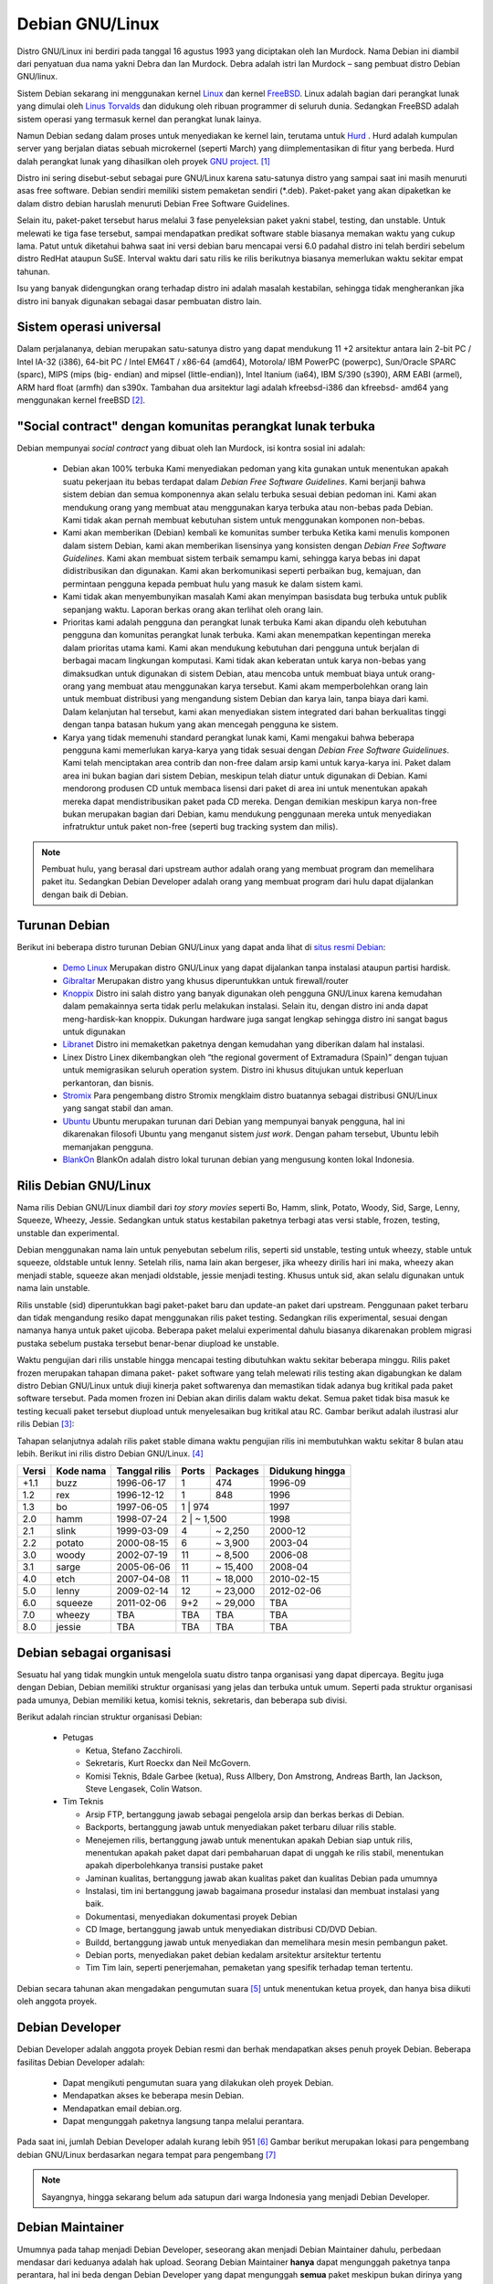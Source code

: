 Debian GNU/Linux
================

Distro GNU/Linux ini berdiri pada tanggal 16 agustus 1993 yang diciptakan
oleh Ian Murdock. Nama Debian ini diambil dari penyatuan dua nama yakni
Debra dan Ian Murdock. Debra adalah istri Ian Murdock – sang pembuat distro
Debian GNU/linux.

Sistem Debian sekarang ini menggunakan kernel `Linux <http://www.kernel.org/>`_
dan kernel `FreeBSD <http://www.freebsd.org/>`_. Linux adalah bagian dari 
perangkat lunak yang dimulai oleh `Linus Torvalds <http://www.cs.helsinki.fi/u/torvalds/>`_
dan didukung oleh ribuan programmer di seluruh dunia. Sedangkan FreeBSD 
adalah sistem operasi yang termasuk kernel dan perangkat lunak lainya.

Namun Debian sedang dalam proses untuk menyediakan ke kernel lain, terutama 
untuk `Hurd <http://www.gnu.org/software/hurd/hurd.html>`_ . Hurd adalah kumpulan
server yang berjalan diatas sebuah microkernel (seperti March) yang diimplementasikan
di fitur yang berbeda. Hurd dalah perangkat lunak yang dihasilkan oleh proyek 
`GNU project`_. [#]_

Distro ini sering disebut-sebut sebagai pure GNU/Linux karena satu-satunya
distro yang sampai saat ini masih menuruti asas free software. Debian sendiri
memiliki sistem pemaketan sendiri (\*.deb). Paket-paket yang akan dipaketkan
ke dalam distro debian haruslah menuruti Debian Free Software Guidelines.

Selain itu, paket-paket tersebut harus melalui 3 fase penyeleksian paket yakni
stabel, testing, dan unstable. Untuk melewati ke tiga fase tersebut, sampai
mendapatkan predikat software stable biasanya memakan waktu yang cukup
lama. Patut untuk diketahui bahwa saat ini versi debian baru mencapai versi 6.0
padahal distro ini telah berdiri sebelum distro RedHat ataupun SuSE. Interval
waktu dari satu rilis ke rilis berikutnya biasanya memerlukan waktu sekitar
empat tahunan.

Isu yang banyak didengungkan orang terhadap distro ini adalah masalah
kestabilan, sehingga tidak mengherankan jika distro ini banyak digunakan
sebagai dasar pembuatan distro lain.

Sistem operasi universal
------------------------

Dalam perjalananya, debian merupakan satu-satunya distro yang
dapat mendukung 11 +2 arsitektur antara lain 2-bit PC / Intel 
IA-32 (i386), 64-bit PC / Intel EM64T / x86-64 (amd64), Motorola/
IBM PowerPC (powerpc), Sun/Oracle SPARC (sparc), MIPS (mips (big-
endian) and mipsel (little-endian)), Intel Itanium (ia64), IBM 
S/390 (s390), ARM EABI (armel), ARM hard float (armfh) dan s390x. 
Tambahan dua arsitektur lagi adalah kfreebsd-i386 dan kfreebsd-
amd64 yang menggunakan kernel freeBSD [#]_.

"Social contract" dengan komunitas perangkat lunak terbuka
----------------------------------------------------------

Debian mempunyai *social contract* yang dibuat oleh Ian Murdock, isi kontra sosial ini adalah:

 - Debian akan 100% terbuka
   Kami menyediakan pedoman yang kita gunakan untuk menentukan apakah suatu
   pekerjaan itu bebas terdapat dalam *Debian Free Software Guidelines*. Kami
   berjanji bahwa sistem debian dan semua komponennya akan selalu terbuka sesuai
   debian pedoman ini. Kami akan mendukung orang yang membuat atau menggunakan 
   karya terbuka atau non-bebas pada Debian. Kami tidak akan pernah membuat
   kebutuhan sistem untuk menggunakan komponen non-bebas.
 - Kami akan memberikan (Debian) kembali ke komunitas sumber terbuka
   Ketika kami menulis komponen dalam sistem Debian, kami akan memberikan
   lisensinya yang konsisten dengan *Debian Free Software Guidelines*. Kami akan
   membuat sistem terbaik semampu kami, sehingga karya bebas ini dapat
   didistribusikan dan digunakan. Kami akan berkomunikasi seperti perbaikan bug,
   kemajuan, dan permintaan pengguna kepada pembuat hulu yang masuk ke dalam
   sistem kami.  
 - Kami tidak akan menyembunyikan masalah
   Kami akan menyimpan basisdata bug terbuka untuk publik sepanjang waktu. Laporan
   berkas orang akan terlihat oleh orang lain.
 - Prioritas kami adalah pengguna dan perangkat lunak terbuka
   Kami akan dipandu oleh kebutuhan pengguna dan komunitas perangkat lunak
   terbuka. Kami akan menempatkan kepentingan mereka dalam prioritas utama kami.
   Kami akan mendukung kebutuhan dari pengguna untuk berjalan di berbagai macam
   lingkungan komputasi. Kami tidak akan keberatan untuk karya non-bebas yang
   dimaksudkan untuk digunakan di sistem Debian, atau mencoba untuk membuat
   biaya untuk orang-orang yang membuat atau menggunakan karya tersebut. Kami
   akam memperbolehkan orang lain untuk membuat distribusi yang mengandung sistem
   Debian dan karya lain, tanpa biaya dari kami. Dalam kelanjutan hal tersebut,
   kami akan menyediakan sistem integrated dari bahan berkualitas tinggi dengan
   tanpa batasan hukum yang akan mencegah pengguna ke sistem.
 - Karya yang tidak memenuhi standard perangkat lunak kami,
   Kami mengakui bahwa beberapa pengguna kami memerlukan karya-karya yang tidak
   sesuai dengan *Debian Free Software Guidelinues*. Kami telah menciptakan
   area contrib dan non-free dalam arsip kami untuk karya-karya ini. Paket dalam
   area ini bukan bagian dari sistem Debian, meskipun telah diatur untuk digunakan
   di Debian. Kami mendorong produsen CD untuk membaca lisensi dari paket di
   area ini untuk menentukan apakah mereka dapat mendistribusikan paket pada
   CD mereka. Dengan demikian meskipun karya non-free bukan merupakan bagian dari
   Debian, kamu mendukung penggunaan mereka untuk menyediakan infratruktur untuk
   paket non-free (seperti bug tracking system dan milis).
   
.. Note::
   	Pembuat hulu, yang berasal dari upstream author adalah orang yang 
    	membuat program
   	dan memelihara paket itu. Sedangkan Debian Developer adalah orang yang 
    	membuat program dari hulu dapat dijalankan dengan baik di Debian.
   	

Turunan Debian
--------------

Berikut ini beberapa distro turunan Debian GNU/Linux yang dapat anda lihat di
`situs resmi Debian <http://www.debian.org/misc/children-distros>`_:

 - `Demo Linux <http://www.demolinux.org)>`_
   Merupakan distro GNU/Linux yang dapat dijalankan tanpa instalasi ataupun
   partisi hardisk.
 - `Gibraltar <http://www.gibraltar.vianova.at>`_
   Merupakan distro yang khusus diperuntukkan untuk firewall/router
 - `Knoppix <http://www.knopper.net/knoppix/index-en.html>`_
   Distro ini salah distro yang banyak digunakan oleh pengguna GNU/Linux
   karena kemudahan dalam pemakainnya serta tidak perlu melakukan instalasi.
   Selain itu, dengan distro ini anda dapat meng-hardisk-kan knoppix. Dukungan
   hardware juga sangat lengkap sehingga distro ini sangat bagus untuk digunakan
 - `Libranet <http://www.libranet.com>`_
   Distro ini memaketkan paketnya dengan kemudahan yang diberikan dalam hal
   instalasi.
 - Linex
   Distro Linex dikembangkan oleh “the regional goverment of Extramadura
   (Spain)” dengan tujuan untuk memigrasikan seluruh operation system. Distro ini
   khusus ditujukan untuk keperluan perkantoran, dan bisnis.
 - `Stromix <http://www.stromix>`_
   Para pengembang distro Stromix mengklaim distro buatannya sebagai distribusi
   GNU/Linux yang sangat stabil dan aman.
 - `Ubuntu <http://www.ubuntu.com>`_
   Ubuntu merupakan turunan dari Debian yang mempunyai banyak pengguna, hal ini dikarenakan
   filosofi Ubuntu yang menganut sistem *just work*. Dengan paham tersebut, Ubuntu lebih
   memanjakan pengguna.
 - `BlankOn <http://www.blankonlinux.or.id>`_
   BlankOn adalah distro lokal turunan debian yang mengusung konten lokal Indonesia.

Rilis Debian GNU/Linux
----------------------

Nama rilis Debian GNU/Linux diambil dari *toy story movies* seperti Bo,
Hamm, slink, Potato, Woody, Sid, Sarge, Lenny, Squeeze, Wheezy, Jessie. 
Sedangkan untuk status kestabilan paketnya terbagi atas versi stable, 
frozen, testing, unstable dan experimental.

Debian menggunakan nama lain untuk penyebutan sebelum rilis, seperti sid
unstable, testing untuk wheezy, stable untuk squeeze, oldstable untuk lenny.
Setelah rilis, nama lain akan bergeser, jika wheezy dirilis hari ini maka,
wheezy akan menjadi stable, squeeze akan menjadi oldstable, jessie menjadi
testing. Khusus untuk sid, akan selalu digunakan untuk nama lain unstable.

Rilis unstable (sid) diperuntukkan bagi paket-paket baru dan update-an 
paket dari upstream. Penggunaan paket terbaru dan tidak mengandung resiko 
dapat menggunakan rilis paket testing. Sedangkan rilis experimental, sesuai 
dengan namanya hanya untuk paket ujicoba. Beberapa paket melalui 
experimental dahulu biasanya dikarenakan
problem migrasi pustaka sebelum pustaka tersebut benar-benar diupload ke 
unstable.

Waktu pengujian dari rilis unstable hingga mencapai testing dibutuhkan waktu
sekitar beberapa minggu. Rilis paket frozen merupakan tahapan dimana paket-
paket software yang telah melewati rilis testing akan digabungkan ke dalam
distro Debian GNU/Linux untuk diuji kinerja paket softwarenya dan
memastikan tidak adanya bug kritikal pada paket software tersebut. Pada 
momen frozen ini
Debian akan dirilis dalam waktu dekat. Semua paket tidak bisa masuk ke 
testing kecuali
paket tersebut diupload untuk menyelesaikan bug kritikal atau RC. Gambar 
berikut adalah
ilustrasi alur rilis Debian [#]_:

.. image:: ../images/Debianpackagecycl.png

Tahapan selanjutnya adalah rilis paket stable dimana waktu pengujian rilis ini
membutuhkan waktu sekitar 8 bulan atau lebih. Berikut ini rilis distro Debian
GNU/Linux. [#]_

+--------+-----------+---------------+----------+-----------+-----------------+
| Versi  | Kode nama | Tanggal rilis | Ports    | Packages  | Didukung hingga |
+========+===========+===============+==========+===========+=================+
| +1.1   | buzz      | 1996-06-17    | 1        | 474       | 1996-09         |
+--------+-----------+---------------+----------+-----------+-----------------+
| 1.2    | rex       | 1996-12-12    | 1        | 848       | 1996            |
+--------+-----------+---------------+----------+-----------+-----------------+
| 1.3    | bo        | 1997-06-05    | 1        | 974       | 1997            |
+--------+-----------+---------------+----------------------+-----------------+
| 2.0    | hamm      | 1998-07-24    | 2        | ~ 1,500   | 1998            |
+--------+-----------+---------------+----------+-----------+-----------------+
| 2.1    | slink     | 1999-03-09    | 4        | ~ 2,250   | 2000-12         |
+--------+-----------+---------------+----------+-----------+-----------------+
| 2.2    | potato    | 2000-08-15    | 6        | ~ 3,900   | 2003-04         |
+--------+-----------+---------------+----------+-----------+-----------------+
| 3.0    | woody     | 2002-07-19    | 11       | ~ 8,500   | 2006-08         |
+--------+-----------+---------------+----------+-----------+-----------------+
| 3.1    | sarge     | 2005-06-06    | 11       | ~ 15,400  | 2008-04         |
+--------+-----------+---------------+----------+-----------+-----------------+
| 4.0    | etch      | 2007-04-08    | 11       | ~ 18,000  | 2010-02-15      |
+--------+-----------+---------------+----------+-----------+-----------------+
| 5.0    | lenny     | 2009-02-14    | 12       | ~ 23,000  | 2012-02-06      |
+--------+-----------+---------------+----------+-----------+-----------------+
| 6.0    | squeeze   | 2011-02-06    | 9+2      | ~ 29,000  | TBA             |
+--------+-----------+---------------+----------+-----------+-----------------+
| 7.0    | wheezy    | TBA           | TBA      | TBA       | TBA             |
+--------+-----------+---------------+----------+-----------+-----------------+
| 8.0    | jessie    | TBA           | TBA      | TBA       | TBA             |
+--------+-----------+---------------+----------+-----------+-----------------+

Debian sebagai organisasi
-------------------------

Sesuatu hal yang tidak mungkin untuk mengelola suatu distro tanpa organisasi
yang dapat dipercaya. Begitu juga dengan Debian, Debian memiliki struktur
organisasi yang jelas dan terbuka untuk umum. Seperti pada struktur
organisasi pada umunya, Debian memiliki ketua, komisi teknis, sekretaris,
dan beberapa sub divisi.

Berikut adalah rincian struktur organisasi Debian:

 * Petugas

   - Ketua, Stefano Zacchiroli.
   - Sekretaris, Kurt Roeckx dan Neil McGovern.
   - Komisi Teknis, Bdale Garbee (ketua), Russ Allbery, Don Amstrong,
     Andreas Barth, Ian Jackson, Steve Lengasek, Colin Watson.
     
 * Tim Teknis

   - Arsip FTP, bertanggung jawab sebagai pengelola arsip dan berkas berkas
     di Debian.
   - Backports, bertanggung jawab untuk menyediakan paket terbaru diluar
     rilis stable.
   - Menejemen rilis, bertanggung jawab untuk menentukan apakah Debian siap
     untuk rilis, menentukan apakah paket dapat dari pembaharuan dapat di
     unggah ke rilis stabil, menentukan apakah diperbolehkanya transisi
     pustake paket 
   - Jaminan kualitas, bertanggung jawab akan kualitas paket dan kualitas
     Debian pada umumnya
   - Instalasi, tim ini bertanggung jawab bagaimana prosedur instalasi
     dan membuat instalasi yang baik.
   - Dokumentasi, menyediakan dokumentasi proyek Debian
   - CD Image, bertanggung jawab untuk menyediakan distribusi CD/DVD Debian.
   - Buildd, bertanggung jawab untuk menyediakan dan memelihara mesin mesin
     pembangun paket.
   - Debian ports, menyediakan paket debian kedalam arsitektur arsitektur 
     tertentu
   - Tim Tim lain, seperti penerjemahan, pemaketan yang spesifik terhadap
     teman tertentu.

Debian secara tahunan akan mengadakan pengumutan suara [#]_ untuk menentukan
ketua proyek, dan hanya bisa diikuti oleh anggota proyek.

Debian Developer
----------------

Debian Developer adalah anggota proyek Debian resmi dan berhak mendapatkan
akses penuh proyek Debian. Beberapa fasilitas Debian Developer adalah:

 - Dapat mengikuti pengumutan suara yang dilakukan oleh proyek Debian.
 - Mendapatkan akses ke beberapa mesin Debian.
 - Mendapatkan email debian.org.
 - Dapat mengunggah paketnya langsung tanpa melalui perantara.

Pada saat ini, jumlah Debian Developer adalah kurang lebih 951 [#]_
Gambar berikut merupakan lokasi para pengembang debian GNU/Linux
berdasarkan negara tempat para pengembang [#]_

.. image:: ../images/dd-map.png

.. Note::
    Sayangnya, hingga sekarang belum ada satupun dari warga Indonesia yang
    menjadi Debian Developer.

Debian Maintainer
-----------------

Umumnya pada tahap menjadi Debian Developer, seseorang akan menjadi Debian
Maintainer dahulu, perbedaan mendasar dari keduanya adalah hak upload.
Seorang Debian Maintainer **hanya** dapat mengunggah paketnya tanpa
perantara, hal ini beda dengan Debian Developer yang dapat mengunggah
**semua** paket meskipun bukan dirinya yang menjadi pengelola paket.

.. Note::
    Berbeda dengan Debian Developer, di Indonesia baru ada satu Debian 
    Maintainer. 

.. _mendapatkan-debian:

Mendapatkan Debian
------------------

Untuk informasi tentang bagaimana mengunduh Dbeian GNU/Linux dari internet
atau dari pembelian resmi CD Debian, silakan lihat `halaman web penyaluran 
<http://www.debian.org/distrib/>`_. Daftar dari `cermin Debian 
<http://www.debian.org/distrib/ftplist>`_ berisikan daftar lengkap cermin Debian,
sehingga anda dapat dengan mudah mencari yang terdekat dengan anda.

Di Indonesia, terdapat banyak cermin CD Debian seperti:

- Kambing UI, http://kambing.ui.ac.id/iso/debian/
- Datautama, http://kartolo.sby.datautama.net.id/debian-cd/

.. [#] http://www.debian.org/intro/about
.. [#] http://www.debian.org/News/2011/20110205a
.. [#] http://en.wikipedia.org/wiki/File:Debian-package-cycl.svg
.. [#] http://en.wikipedia.org/wiki/Debian
.. [#] http://www.debian.org/vote/2012/vote_001
.. [#] http://www.debian.org/vote/2012/vote_002_quorum.log
.. [#] http://www.debian.org/devel/developers.loc

.. _GNU Project: http://www.gnu.org/software/software.html
